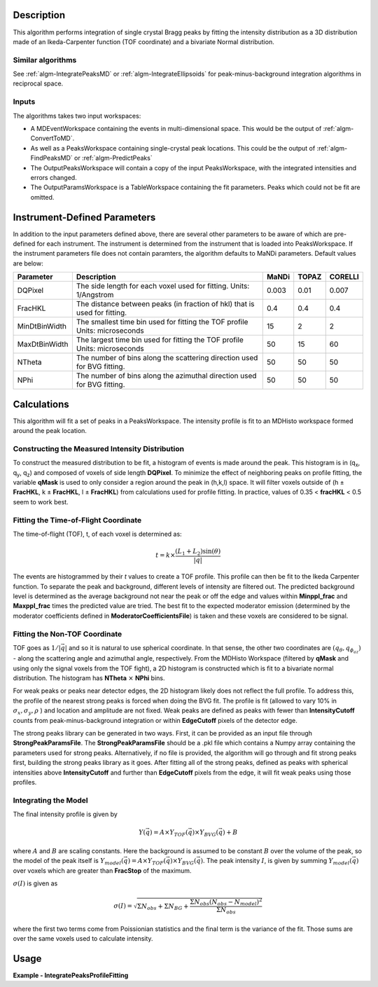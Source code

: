 .. algorithm::

.. summary::

.. relatedalgorithms::

.. properties::

Description
-----------

This algorithm performs integration of single crystal Bragg peaks by fitting
the intensity distribution as a 3D distribution made of an Ikeda-Carpenter
function (TOF coordinate) and a bivariate Normal distribution.

Similar algorithms
##################

See :ref:`algm-IntegratePeaksMD` or :ref:`algm-IntegrateEllipsoids` for peak-minus-background
integration algorithms in reciprocal space.

Inputs
######

The algorithms takes two input workspaces:

-  A MDEventWorkspace containing the events in multi-dimensional space.
   This would be the output of
   :ref:`algm-ConvertToMD`.
-  As well as a PeaksWorkspace containing single-crystal peak locations.
   This could be the output of :ref:`algm-FindPeaksMD` or :ref:`algm-PredictPeaks`
-  The OutputPeaksWorkspace will contain a copy of the input PeaksWorkspace,
   with the integrated intensities and errors changed.
-  The OutputParamsWorkspace is a TableWorkspace containing the fit parameters.
   Peaks which could not be fit are omitted.

Instrument-Defined Parameters
-----------------------------
In addition to the input parameters defined above, there are several other parameters
to be aware of which are pre-defined for each instrument.  The instrument is determined
from the instrument that is loaded into PeaksWorkspace. If the instrument parameters file
does not contain paramters, the algorithm defaults to MaNDi parameters. Default 
values are below:

+--------------+----------------------------+----------+----------+---------+
| Parameter    |  Description               |  MaNDi   |  TOPAZ   | CORELLI |
+==============+============================+==========+==========+=========+
| DQPixel      | The side length for each   |          |          |         |
|              | voxel used for fitting.    | 0.003    | 0.01     | 0.007   |
|              | Units: 1/Angstrom          |          |          |         |
+--------------+----------------------------+----------+----------+---------+
| FracHKL      | The distance between peaks |          |          |         |
|              | (in fraction of hkl) that  | 0.4      | 0.4      | 0.4     |
|              | is used for fitting.       |          |          |         |
+--------------+----------------------------+----------+----------+---------+
| MinDtBinWidth| The smallest time bin used |          |          |         |
|              | for fitting the TOF profile| 15       | 2        | 2       |
|              | Units: microseconds        |          |          |         |
+--------------+----------------------------+----------+----------+---------+
| MaxDtBinWidth| The largest time bin used  |          |          |         |
|              | for fitting the TOF profile| 50       | 15       | 60      |
|              | Units: microseconds        |          |          |         |
+--------------+----------------------------+----------+----------+---------+
| NTheta       | The number of bins along   |          |          |         |
|              | the scattering direction   | 50       | 50       | 50      |
|              | used for BVG fitting.      |          |          |         |
+--------------+----------------------------+----------+----------+---------+
| NPhi         | The number of bins along   |          |          |         |
|              | the azimuthal direction    | 50       | 50       | 50      |
|              | used for BVG fitting.      |          |          |         |
+--------------+----------------------------+----------+----------+---------+


Calculations
------------
This algorithm will fit a set of peaks in a PeaksWorkspace.  The intensity profile
is fit to an MDHisto workspace formed around the peak location.

Constructing the Measured Intensity Distribution
##################################################
To construct the measured distribution to be fit, a histogram of events is made around the peak.
This histogram is in (q\ :sub:`x`\ ,  q\ :sub:`y`\, q\ :sub:`z`\) and composed of voxels of side
length **DQPixel**.  To minimize the effect of neighboring peaks on profile fitting, the variable 
**qMask** is used to only consider a region around the peak in (h,k,l) space.  It will filter voxels
outside of (h ± **FracHKL**, k ± **FracHKL**, l ± **FracHKL**) from calculations used for profile
fitting. In practice, values of 0.35 < **fracHKL** < 0.5 seem to work best. 

Fitting the Time-of-Flight Coordinate
#####################################
The time-of-flight (TOF), t, of each voxel is determined as:

.. math::
    t = k \times \frac{(L_1 + L_2)\sin(\theta)}{|\vec{q}|}

The events are histogrammed by their `t` values to create a TOF profile.  This profile can then be fit 
to the Ikeda Carpenter function.  To separate the peak and background, different levels of intensity are
filtered out.  The predicted background level is determined as the average background not near the peak or off the edge
and values within **Minppl_frac** and **Maxppl_frac** times the predicted value are tried.  The best fit to the expected 
moderator emission (determined by the moderator coefficients defined in **ModeratorCoefficientsFile**) is
taken and these voxels are considered to be signal.

Fitting the Non-TOF Coordinate
###############################
TOF goes as :math:`1/|\vec{q}|` and so it is natural to use spherical coordinate.  In that sense, the other two coordinates
are  :math:`(q_{\theta} ,  q_{\phi_az})` - along the scattering angle and azimuthal angle, respectively.  From the
MDHisto Workspace (filtered by **qMask** and using only the signal voxels from the TOF fight), a 2D histogram is constructed
which is fit to a bivariate normal distribution.  The histogram has **NTheta** :math:`\times` **NPhi** bins.

For weak peaks or peaks near detector edges, the 2D histogram likely does not reflect the full profile.  To address this, the
profile of the nearest strong peaks is forced when doing the BVG fit.  The profile is fit (allowed to vary 10% in
:math:`\sigma_x, \sigma_y, \rho` ) and location and amplitude are not fixed.  Weak peaks are defined as peaks with fewer 
than **IntensityCutoff** counts from peak-minus-background integration or within **EdgeCutoff** pixels of the detector edge.

The strong peaks library can be generated in two ways.  First, it can be provided as an input file through **StrongPeakParamsFile**.
The **StrongPeakParamsFile** should be a .pkl file which contains a Numpy array containing the parameters used for strong peaks.
Alternatively, if no file is provided, the algorithm will go through and fit strong peaks first, building the strong peaks library
as it goes.  After fitting all of the strong peaks, defined as peaks with spherical intensities above **IntensityCutoff** and further 
than **EdgeCutoff** pixels from the edge, it will fit weak peaks using those profiles. 

Integrating the Model
#####################
The final intensity profile is given by 

.. math::
    Y(\vec{q}) = A \times Y_{TOF}(\vec{q}) \times Y_{BVG}(\vec{q}) + B

where :math:`A` and :math:`B` are scaling constants.  Here the background is assumed to be constant :math:`B` over the volume of 
the peak, so the model of the peak itself is :math:`Y_{model}(\vec{q}) = A \times Y_{TOF}(\vec{q}) \times Y_{BVG}(\vec{q})`. 
The peak intensity :math:`I`, is given by summing :math:`Y_{model}(\vec{q})` over voxels which are greater than **FracStop** of the maximum.

:math:`\sigma(I)` is given  as

.. math::
    \sigma(I) = \sqrt{\Sigma N_{obs} + \Sigma N_{BG} + \frac{\Sigma N_{obs}(N_{obs}-N_{model})^2}{\Sigma N_{obs}}}

where the first two terms come from Poissionian statistics and the final term is the variance of the fit. Those 
sums are over the same voxels used to calculate intensity.

 
Usage
------

**Example - IntegratePeaksProfileFitting**

.. The code itself works but disabled from doc tests as takes too long to complete. 
.. .. testcode:: exIntegratePeaksMD

.. code-block:: python
   :linenos:
     
    Load(Filename='/SNS/MANDI/IPTS-8776/0/5921/NeXus/MANDI_5921_event.nxs', OutputWorkspace='MANDI_5921_event')
    MANDI_5921_md = ConvertToMD(InputWorkspace='MANDI_5921_event',  QDimensions='Q3D', dEAnalysisMode='Elastic',
                             Q3DFrames='Q_lab', QConversionScales='Q in A^-1',
                             MinValues='-5, -5, -5', Maxvalues='5, 5, 5', MaxRecursionDepth=10,
                             LorentzCorrection=False)
    LoadIsawPeaks(Filename='/SNS/MANDI/shared/ProfileFitting/demo_5921.integrate', OutputWorkspace='peaks_ws')

    IntegratePeaksProfileFitting(OutputPeaksWorkspace='peaks_ws_out', OutputParamsWorkspace='params_ws',
            InputWorkspace='MANDI_5921_md', PeaksWorkspace='peaks_ws', RunNumber=5921,
            UBFile='/SNS/MANDI/shared/ProfileFitting/demo_5921.mat', MinpplFrac=0.9, MaxpplFrac=1.1,
            ModeratorCoefficientsFile='/SNS/MANDI/shared/ProfileFitting/franz_coefficients_2017.dat',
            StrongPeakParamsFile='/SNS/MANDI/shared/ProfileFitting/strongPeakParams_beta_lac_mut_mbvg.pkl',
            peakNumber=30)



.. categories::

.. sourcelink::
